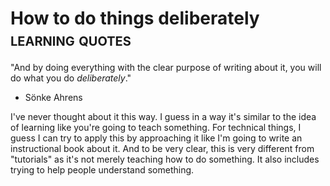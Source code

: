 * How to do things deliberately                             :learning:quotes:
"And by doing everything with the clear purpose of writing about it, you
will do what you do /deliberately/." 
- Sönke Ahrens

I've never thought about it this way. I guess in a way it's similar to
the idea of learning like you're going to teach something.
For technical things, I guess I can try to apply this by approaching it
like I'm going to write an instructional book about it.
And to be very clear, this is very different from "tutorials" as it's
not merely teaching how to do something.
It also includes trying to help people understand something. 
